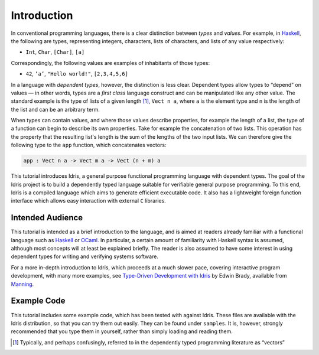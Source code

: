 .. _sect-intro:

************
Introduction
************

In conventional programming languages, there is a clear distinction
between *types* and *values*. For example, in `Haskell
<https://www.haskell.org>`_, the following are types, representing
integers, characters, lists of characters, and lists of any value
respectively:

-  ``Int``, ``Char``, ``[Char]``, ``[a]``

Correspondingly, the following values are examples of inhabitants of
those types:

-  ``42``, ``’a’``, ``"Hello world!"``, ``[2,3,4,5,6]``

In a language with *dependent types*, however, the distinction is less
clear. Dependent types allow types to “depend” on values — in other
words, types are a *first class* language construct and can be
manipulated like any other value. The standard example is the type of
lists of a given length [1]_, ``Vect n a``, where ``a`` is the element
type and ``n`` is the length of the list and can be an arbitrary term.

When types can contain values, and where those values describe
properties, for example the length of a list, the type of a function
can begin to describe its own properties. Take for example the
concatenation of two lists. This operation has the property that the
resulting list's length is the sum of the lengths of the two input
lists. We can therefore give the following type to the ``app``
function, which concatenates vectors:

.. code-block:: idris

    app : Vect n a -> Vect m a -> Vect (n + m) a

This tutorial introduces Idris, a general purpose functional
programming language with dependent types. The goal of the Idris
project is to build a dependently typed language suitable for
verifiable general purpose programming. To this end, Idris is a compiled
language which aims to generate efficient executable code. It also has
a lightweight foreign function interface which allows easy interaction
with external ``C`` libraries.

Intended Audience
=================

This tutorial is intended as a brief introduction to the language, and
is aimed at readers already familiar with a functional language such
as `Haskell <https://www.haskell.org>`_ or `OCaml <https://ocaml.org>`_.
In particular, a certain amount of familiarity with Haskell syntax is
assumed, although most concepts will at least be explained
briefly. The reader is also assumed to have some interest in using
dependent types for writing and verifying systems software.

For a more in-depth introduction to Idris, which proceeds at a much slower
pace, covering interactive program development, with many more examples, see
`Type-Driven Development with Idris <https://www.manning.com/books/type-driven-development-with-idris>`_
by Edwin Brady, available from `Manning <https://www.manning.com>`_.

Example Code
============

This tutorial includes some example code, which has been tested with
against Idris. These files are available with the Idris distribution,
so that you can try them out easily. They can be found under
``samples``. It is, however, strongly recommended that you type
them in yourself, rather than simply loading and reading them.

.. [1]
   Typically, and perhaps confusingly, referred to in the dependently
   typed programming literature as “vectors”
